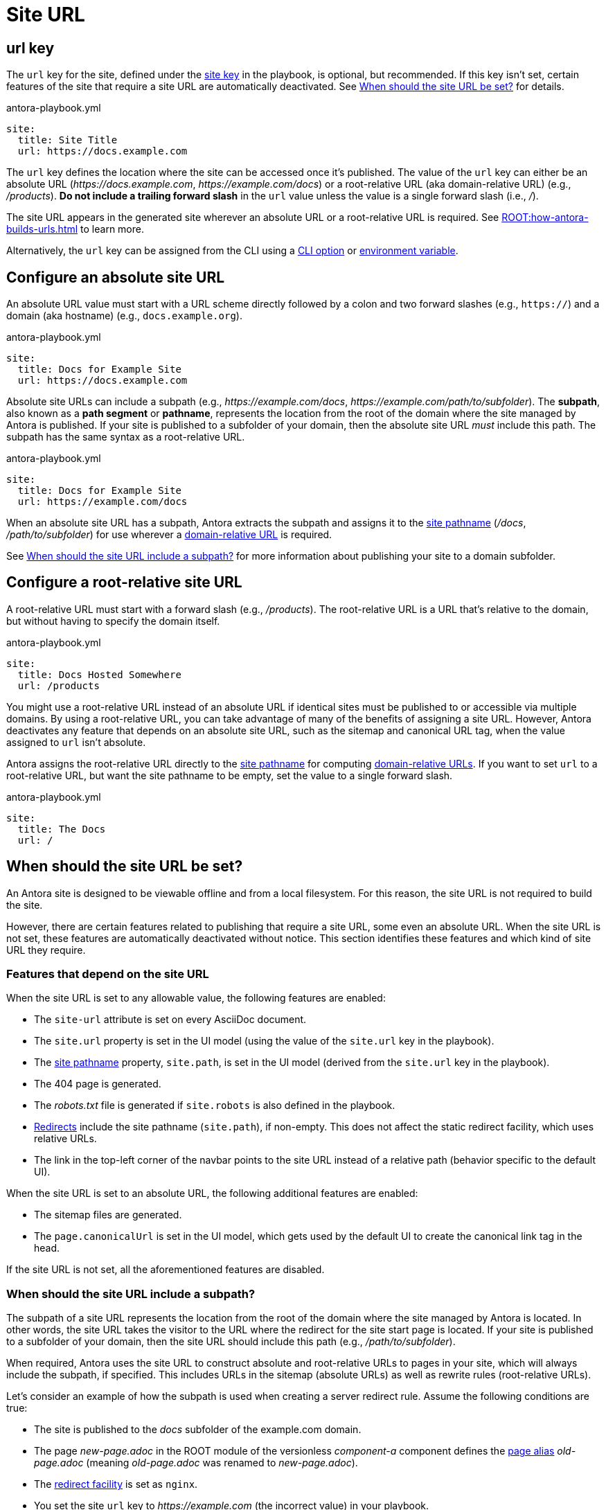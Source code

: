 = Site URL

[#url-key]
== url key

The `url` key for the site, defined under the xref:configure-site.adoc[site key] in the playbook, is optional, but recommended.
If this key isn't set, certain features of the site that require a site URL are automatically deactivated.
See <<when-should-the-site-url-be-set>> for details.

.antora-playbook.yml
[source,yaml]
----
site:
  title: Site Title
  url: https://docs.example.com
----

The `url` key defines the location where the site can be accessed once it's published.
The value of the `url` key can either be an absolute URL (_\https://docs.example.com_, _\https://example.com/docs_) or a root-relative URL (aka domain-relative URL) (e.g., _/products_).
*Do not include a trailing forward slash* in the `url` value unless the value is a single forward slash (i.e., _/_).

The site URL appears in the generated site wherever an absolute URL or a root-relative URL is required.
See xref:ROOT:how-antora-builds-urls.adoc[] to learn more.

Alternatively, the `url` key can be assigned from the CLI using a xref:cli:options.adoc#site-url[CLI option] or xref:environment-variables.adoc[environment variable].

[#absolute-site-url]
== Configure an absolute site URL

An absolute URL value must start with a URL scheme directly followed by a colon and two forward slashes (e.g., `https://`) and a domain (aka hostname) (e.g., `docs.example.org`).

.antora-playbook.yml
[source,yaml]
----
site:
  title: Docs for Example Site
  url: https://docs.example.com
----

Absolute site URLs can include a subpath (e.g., _\https://example.com/docs_, _\https://example.com/path/to/subfolder_).
The [.term]*subpath*, also known as a *path segment* or *pathname*, represents the location from the root of the domain where the site managed by Antora is published.
If your site is published to a subfolder of your domain, then the absolute site URL _must_ include this path.
The subpath has the same syntax as a root-relative URL.

.antora-playbook.yml
[source,yaml]
----
site:
  title: Docs for Example Site
  url: https://example.com/docs
----

When an absolute site URL has a subpath, Antora extracts the subpath and assigns it to the xref:ROOT:how-antora-builds-urls.adoc#pathname[site pathname] (_/docs_, _/path/to/subfolder_) for use wherever a xref:ROOT:how-antora-builds-urls.adoc#domain-relative[domain-relative URL] is required.

See <<subpath>> for more information about publishing your site to a domain subfolder.

[#root-relative-site-url]
== Configure a root-relative site URL

A root-relative URL must start with a forward slash (e.g., _/products_).
The root-relative URL is a URL that's relative to the domain, but without having to specify the domain itself.

.antora-playbook.yml
[source,yaml]
----
site:
  title: Docs Hosted Somewhere
  url: /products
----

You might use a root-relative URL instead of an absolute URL if identical sites must be published to or accessible via multiple domains.
By using a root-relative URL, you can take advantage of many of the benefits of assigning a site URL.
However, Antora deactivates any feature that depends on an absolute site URL, such as the sitemap and canonical URL tag, when the value assigned to `url` isn't absolute.

Antora assigns the root-relative URL directly to the xref:ROOT:how-antora-builds-urls.adoc#pathname[site pathname] for computing xref:ROOT:how-antora-builds-urls.adoc#domain-relative[domain-relative URLs].
If you want to set `url` to a root-relative URL, but want the site pathname to be empty, set the value to a single forward slash.

.antora-playbook.yml
[source,yaml]
----
site:
  title: The Docs
  url: /
----

[#when-should-the-site-url-be-set]
== When should the site URL be set?

An Antora site is designed to be viewable offline and from a local filesystem.
For this reason, the site URL is not required to build the site.

However, there are certain features related to publishing that require a site URL, some even an absolute URL.
When the site URL is not set, these features are automatically deactivated without notice.
This section identifies these features and which kind of site URL they require.

[#site-url-features]
=== Features that depend on the site URL

When the site URL is set to any allowable value, the following features are enabled:

* The `site-url` attribute is set on every AsciiDoc document.
* The `site.url` property is set in the UI model (using the value of the `site.url` key in the playbook).
* The xref:ROOT:how-antora-builds-urls.adoc#pathname[site pathname] property, `site.path`, is set in the UI model (derived from the `site.url` key in the playbook).
* The 404 page is generated.
* The [.path]_robots.txt_ file is generated if `site.robots` is also defined in the playbook.
* xref:urls-redirect-facility.adoc[Redirects] include the site pathname (`site.path`), if non-empty.
This does not affect the static redirect facility, which uses relative URLs.
* The link in the top-left corner of the navbar points to the site URL instead of a relative path (behavior specific to the default UI).

When the site URL is set to an absolute URL, the following additional features are enabled:

* The sitemap files are generated.
* The `page.canonicalUrl` is set in the UI model, which gets used by the default UI to create the canonical link tag in the head.

If the site URL is not set, all the aforementioned features are disabled.

[#subpath]
=== When should the site URL include a subpath?

The subpath of a site URL represents the location from the root of the domain where the site managed by Antora is located.
In other words, the site URL takes the visitor to the URL where the redirect for the site start page is located.
If your site is published to a subfolder of your domain, then the site URL should include this path (e.g., _/path/to/subfolder_).

When required, Antora uses the site URL to construct absolute and root-relative URLs to pages in your site, which will always include the subpath, if specified.
This includes URLs in the sitemap (absolute URLs) as well as rewrite rules (root-relative URLs).

Let's consider an example of how the subpath is used when creating a server redirect rule.
Assume the following conditions are true:

* The site is published to the [.path]_docs_ subfolder of the example.com domain.
* The page [.path]_new-page.adoc_ in the ROOT module of the versionless _component-a_ component defines the xref:page:page-aliases.adoc[page alias] [.path]_old-page.adoc_ (meaning [.path]_old-page.adoc_ was renamed to [.path]_new-page.adoc_).
* The xref:urls-redirect-facility.adoc[redirect facility] is set as `nginx`.
* You set the site `url` key to _\https://example.com_ (the incorrect value) in your playbook.

When you run Antora, it generates the following redirect rule:

.A redirect entry that does not includes a subpath
[listing]
----
/component-a/old-page.html /component-a/new-page.html 301!
----

Notice that the root-relative URLs in the redirect rule don't include the leading `/docs` segment.
That means if you visit _\https://example.com/docs/component-a/old-page.html_, you are *not* redirected to the new page, because the rule won't match.
Let's fix that.

Edit your playbook and set the `url` key to `\https://example.com/docs`.
Now when you run Antora, it generates the correct redirect rule:

.A redirect entry that includes a subpath
[listing]
----
/docs/component-a/old-page.html /docs/component-a/new-page.html 301!
----

Notice the leading `/docs` segment is present in the root-relative URLs.
Now, when you visit _\https://example.com/docs/component-a/old-page.html_, you're redirected to the new page.

It's important to include the path in the <<absolute-site-url,absolute site URL>> if your site is published to a subfolder of your domain.
If you don't want to couple your site to a specific domain, assign a <<root-relative-site-url,root-relative site URL>> instead.
Either way, if you're publishing your site to a subfolder of your domain, you should include the subpath in the value you assign to the `url` key of the site.
